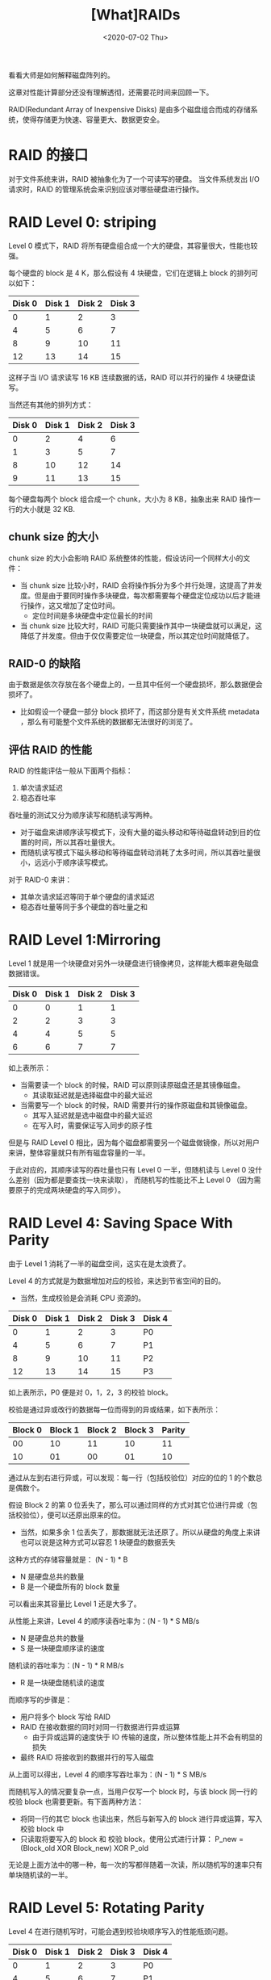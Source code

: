 #+TITLE: [What]RAIDs
#+DATE: <2020-07-02 Thu> 
#+TAGS: CS
#+LAYOUT: post
#+CATEGORIES: book,ostep
#+NAME: <book_ostep_RAIDs.org>
#+OPTIONS: ^:nil
#+OPTIONS: ^:{}

看看大师是如何解释磁盘阵列的。

这章对性能计算部分还没有理解透彻，还需要花时间来回顾一下。
#+BEGIN_EXPORT html
<!--more-->
#+END_EXPORT
RAID(Redundant Array of Inexpensive Disks) 是由多个磁盘组合而成的存储系统，使得存储更为快速、容量更大、数据更安全。
* RAID 的接口
对于文件系统来讲，RAID 被抽象化为了一个可读写的硬盘。
当文件系统发出 I/O 请求时，RAID 的管理系统会来识别应该对哪些硬盘进行操作。
* RAID Level 0: striping
Level 0 模式下，RAID 将所有硬盘组合成一个大的硬盘，其容量很大，性能也较强。

每个硬盘的 block 是 4 K，那么假设有 4 块硬盘，它们在逻辑上 block 的排列可以如下：
| Disk 0 | Disk 1 | Disk 2 | Disk 3 |
|--------+--------+--------+--------|
|      0 |      1 |      2 |      3 |
|      4 |      5 |      6 |      7 |
|      8 |      9 |     10 |     11 |
|     12 |     13 |     14 |     15 |

这样子当 I/O 请求读写 16 KB 连续数据的话，RAID 可以并行的操作 4 块硬盘读写。

当然还有其他的排列方式：
| Disk 0 | Disk 1 | Disk 2 | Disk 3 |
|--------+--------+--------+--------|
|      0 |      2 |      4 |      6 |
|      1 |      3 |      5 |      7 |
|      8 |     10 |     12 |     14 |
|      9 |     11 |     13 |     15 |

每个硬盘每两个 block 组合成一个 chunk，大小为 8 KB，抽象出来 RAID 操作一行的大小就是 32 KB.
** chunk size 的大小
chunk size 的大小会影响 RAID 系统整体的性能，假设访问一个同样大小的文件：
- 当 chunk size 比较小时，RAID 会将操作拆分为多个并行处理，这提高了并发度。但是由于要同时操作多块硬盘，每次都需要每个硬盘定位成功以后才能进行操作，这又增加了定位时间。
  + 定位时间是多块硬盘中定位最长的时间
- 当 chunk size 比较大时，RAID 可能只需要操作其中一块硬盘就可以满足，这降低了并发度。但由于仅仅需要定位一块硬盘，所以其定位时间就降低了。
** RAID-0 的缺陷
由于数据是依次存放在各个硬盘上的，一旦其中任何一个硬盘损坏，那么数据便会损坏了。
- 比如假设一个硬盘一部分 block 损坏了，而这部分是有关文件系统 metadata ，那么有可能整个文件系统的数据都无法很好的浏览了。
** 评估 RAID 的性能
RAID 的性能评估一般从下面两个指标：
1. 单次请求延迟
2. 稳态吞吐率

吞吐量的测试又分为顺序读写和随机读写两种。
- 对于磁盘来讲顺序读写模式下，没有大量的磁头移动和等待磁盘转动到目的位置的时间，所以其吞吐量很大。
- 而随机读写模式下磁头移动和等待磁盘转动消耗了太多时间，所以其吞吐量很小，远远小于顺序读写模式。
  
对于 RAID-0 来讲：
- 其单次请求延迟等同于单个硬盘的请求延迟
- 稳态吞吐量等同于多个硬盘的吞吐量之和
* RAID Level 1:Mirroring
Level 1 就是用一个块硬盘对另外一块硬盘进行镜像拷贝，这样能大概率避免磁盘数据错误。

| Disk 0 | Disk 1 | Disk 2 | Disk 3 |
|--------+--------+--------+--------|
|      0 |      0 |      1 |      1 |
|      2 |      2 |      3 |      3 |
|      4 |      4 |      5 |      5 |
|      6 |      6 |      7 |      7 |

如上表所示：
- 当需要读一个 block 的时候，RAID 可以原则读原磁盘还是其镜像磁盘。
  + 其读取延迟就是选择磁盘中的最大延迟
- 当需要写一个 block 的时候，RAID 需要并行的操作原磁盘和其镜像磁盘。
  + 其写入延迟就是选中磁盘中的最大延迟
  + 在写入时，需要保证写入同步的原子性
  
但是与 RAID Level 0 相比，因为每个磁盘都需要另一个磁盘做镜像，所以对用户来讲，整体容量就只有所有磁盘容量的一半。

于此对应的，其顺序读写的吞吐量也只有 Level 0 一半，但随机读与 Level 0 没什么差别（因为都是要查找一块来读取），
而随机写的性能比不上 Level 0 （因为需要原子的完成两块硬盘的写入同步）。
* RAID Level 4: Saving Space With Parity
由于 Level 1 消耗了一半的磁盘空间，这实在是太浪费了。

Level 4 的方式就是为数据增加对应的校验，来达到节省空间的目的。
- 当然，生成校验是会消耗 CPU 资源的。
  
| Disk 0 | Disk 1 | Disk 2 | Disk 3 | Disk 4 |
|--------+--------+--------+--------+--------|
|      0 |      1 |      2 |      3 | P0     |
|      4 |      5 |      6 |      7 | P1     |
|      8 |      9 |     10 |     11 | P2     |
|     12 |     13 |     14 |     15 | P3     |

如上表所示，P0 便是对 0，1，2，3 的校验 block。

校验是通过异或改行的数据每一位而得到的异或结果，如下表所示：
| Block 0 | Block 1 | Block 2 | Block 3 | Parity |
|---------+---------+---------+---------+--------|
|      00 |      10 |      11 |      10 |     11 |
|      10 |      01 |      00 |      01 |     10 |

通过从左到右进行异或，可以发现：每一行（包括校验位）对应的位的 1 的个数总是偶数个。

假设 Block 2 的第 0 位丢失了，那么可以通过同样的方式对其它位进行异或（包括校验位），便可以还原出原来的位。
- 当然，如果多余 1 位丢失了，那数据就无法还原了。所以从硬盘的角度上来讲也可以说是这种方式可以容忍 1 块硬盘的数据丢失

这种方式的存储容量就是： (N - 1) * B
- N 是硬盘总共的数量
- B 是一个硬盘所有的 block 数量
  
可以看出来其容量比 Level 1 还是大多了。

从性能上来讲，Level 4 的顺序读吞吐率为：(N - 1) * S MB/s
- N 是硬盘总共的数量
- S 是一块硬盘顺序读的速度
  
随机读的吞吐率为：(N - 1) * R MB/s
- R 是一块硬盘随机读的速度
  
而顺序写的步骤是：
- 用户将多个 block 写给 RAID
- RAID 在接收数据的同时对同一行数据进行异或运算
  + 由于异或运算的速度快于 IO 传输的速度，所以整体性能上并不会有明显的损失
- 最终 RAID 将接收到的数据并行的写入磁盘

从上面可以得出，Level 4 的顺序写吞吐率为：(N - 1) * S MB/s

而随机写入的情况要复杂一点，当用户仅写一个 block 时，与该 block 同一行的校验 block 也需要更新。有下面两种方法：
- 将同一行的其它 block 也读出来，然后与新写入的 block 进行异或运算，写入校验 block 中
- 只读取将要写入的 block 和 校验 block，使用公式进行计算： P_new = (Block_old XOR Block_new) XOR P_old
  
无论是上面方法中的哪一种，每一次的写都伴随着一次读，所以随机写的速率只有单块随机读的一半。
* RAID Level 5: Rotating Parity
Level 4 在进行随机写时，可能会遇到校验块顺序写入的性能瓶颈问题。

| Disk 0 | Disk 1 | Disk 2 | Disk 3 | Disk 4 |
|--------+--------+--------+--------+--------|
|      0 |      1 |      2 |      3 | P0     |
|      4 |      5 |      6 |      7 | P1     |
|      8 |      9 |     10 |     11 | P2     |
|     12 |     13 |     14 |     15 | P3     |

如上表所示，假设用户随机写的是块 5 和块 14，本来这两个块处于两个不同的磁盘是可以完成并行的读写。
但是由于需要更新校验块 P1 和 P3，而它们是在同一块磁盘，这就导致了由于 P1 和 P3 的串行读写化，
也使得块 5 和 块 14 的读写也得串行化。

Level 5 就将校验块分散在了各个磁盘：
| Disk 0 | Disk 1 | Disk 2 | Disk 3 | Disk 4 |
|--------+--------+--------+--------+--------|
|      0 |      1 |      2 |      3 |     P0 |
|      5 |      6 |      7 |     P1 |      4 |
|     10 |     11 |     P2 |      8 |      9 |
|     15 |     P3 |     12 |     13 |     14 |
|     P4 |     16 |     17 |     18 |     19 |

按这种方式存储的话，假设用户随机写的还是块 5 和块 14，此时块 5 及校验块 P1 和块 14及校验块 P3 都分处在不同的硬盘。
这样就可以完成并行的读写操作了。

[[./pic/raid.jpg]]

上图便是各种 RAID 模式下的比较。
